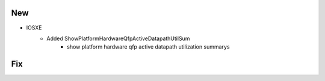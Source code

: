 --------------------------------------------------------------------------------
                                New
--------------------------------------------------------------------------------
* IOSXE
    * Added ShowPlatformHardwareQfpActiveDatapathUtilSum
        * show platform hardware qfp active datapath utilization summarys

--------------------------------------------------------------------------------
                                Fix
--------------------------------------------------------------------------------

